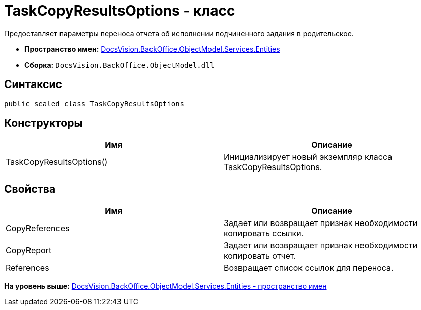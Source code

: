 = TaskCopyResultsOptions - класс

Предоставляет параметры переноса отчета об исполнении подчиненного задания в родительское.

* [.keyword]*Пространство имен:* xref:Entities_NS.adoc[DocsVision.BackOffice.ObjectModel.Services.Entities]
* [.keyword]*Сборка:* [.ph .filepath]`DocsVision.BackOffice.ObjectModel.dll`

== Синтаксис

[source,pre,codeblock,language-csharp]
----
public sealed class TaskCopyResultsOptions
----

== Конструкторы

[cols=",",options="header",]
|===
|Имя |Описание
|TaskCopyResultsOptions() |Инициализирует новый экземпляр класса TaskCopyResultsOptions.
|===

== Свойства

[cols=",",options="header",]
|===
|Имя |Описание
|CopyReferences |Задает или возвращает признак необходимости копировать ссылки.
|CopyReport |Задает или возвращает признак необходимости копировать отчет.
|References |Возвращает список ссылок для переноса.
|===

*На уровень выше:* xref:../../../../../../api/DocsVision/BackOffice/ObjectModel/Services/Entities/Entities_NS.adoc[DocsVision.BackOffice.ObjectModel.Services.Entities - пространство имен]
